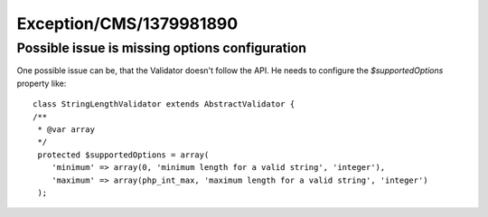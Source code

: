 .. _firstHeading:

Exception/CMS/1379981890
========================

Possible issue is missing options configuration
-----------------------------------------------

One possible issue can be, that the Validator doesn't follow the API. He
needs to configure the *$supportedOptions* property like:

::

   class StringLengthValidator extends AbstractValidator {
   /**
    * @var array
    */
    protected $supportedOptions = array(
       'minimum' => array(0, 'minimum length for a valid string', 'integer'),
       'maximum' => array(php_int_max, 'maximum length for a valid string', 'integer')
    );
